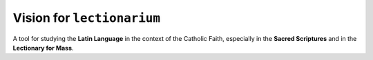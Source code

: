 ======================================================================
Vision for ``lectionarium``
======================================================================

A tool for studying the **Latin Language** in the context of the
Catholic Faith, especially in the **Sacred Scriptures** and in the
**Lectionary for Mass**.
